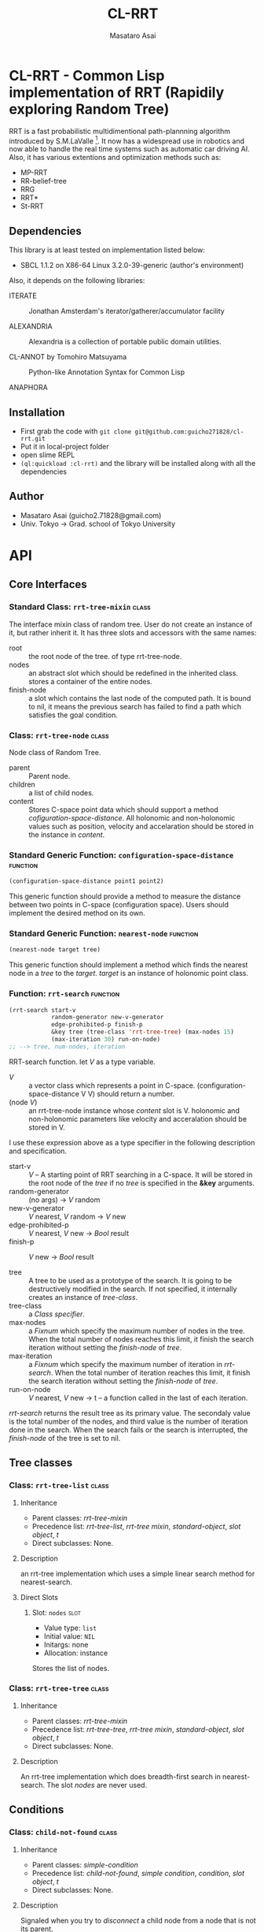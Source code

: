 #+title: CL-RRT
#+author: Masataro Asai
#+email: guicho2.71828@gmail.com
#+LINK: hs http://www.lispworks.com/reference/HyperSpec//%s

* CL-RRT - Common Lisp implementation of RRT (Rapidily exploring Random Tree)

[[https://raw.github.com/guicho271828/cl-rrt/master/test.png]]

RRT is a fast probabilistic multidimentional path-plannning algorithm
introduced by S.M.LaValle [fn:paper]. It now has a widespread use in robotics
and now able to handle the real time systems such as automatic car
driving AI. Also, it has various extentions and optimization methods
such as:

+ MP-RRT
+ RR-belief-tree
+ RRG
+ RRT*
+ St-RRT

[fn:paper] S.M. LaValle and J.J. Kuffner. Randomized kinodynamic
planning. /The International Journal of Robotics Research/, Vol. 20,
No. 5, pp. 378–400, 2001.

** Dependencies

This library is at least tested on implementation listed below:

+ SBCL 1.1.2 on X86-64 Linux  3.2.0-39-generic (author's environment)

Also, it depends on the following libraries:

+ ITERATE  ::
    Jonathan Amsterdam's iterator/gatherer/accumulator facility

+ ALEXANDRIA  ::
    Alexandria is a collection of portable public domain utilities.

+ CL-ANNOT by Tomohiro Matsuyama ::
    Python-like Annotation Syntax for Common Lisp

+ ANAPHORA  ::
    
** Installation

+ First grab the code with =git clone git@github.com:guicho271828/cl-rrt.git=
+ Put it in local-project folder
+ open slime REPL
+ =(ql:quickload :cl-rrt)= and the library will be installed along with all
  the dependencies

** Author

+ Masataro Asai (guicho2.71828@gmail.com)
+ Univ. Tokyo -> Grad. school of Tokyo University

* API

** Core Interfaces
*** Standard Class: =rrt-tree-mixin= 				      :class:
The interface mixin class of random tree. User do not create an
instance of it, but rather inherit it. It has three slots and
accessors with the same names:

+ root :: the root node of the tree. of type rrt-tree-node.
+ nodes :: an abstract slot which should be redefined in the inherited
           class.  stores a container of the entire nodes.
+ finish-node :: a slot which contains the last node of the computed
                 path.  It is bound to nil, it means the previous
                 search has failed to find a path which satisfies the
                 goal condition.

*** Class: =rrt-tree-node=					      :class:

Node class of Random Tree. 

+ parent :: Parent node. 
+ children :: a list of child nodes.
+ content :: Stores C-space point data which should support a method
  [[cofiguration-space-distance]]. All holonomic and non-holonomic values
  such as position, velocity and accelaration should be stored in
  the instance in /content/.


*** Standard Generic Function: =configuration-space-distance= 	   :function:
#+BEGIN_SRC lisp
(configuration-space-distance point1 point2)
#+END_SRC

This generic function should provide a method to measure the distance
between two points in C-space (configuration space). Users should
implement the desired method on its own.

*** Standard Generic Function: =nearest-node=					   :function:
#+BEGIN_SRC lisp
(nearest-node target tree)
#+END_SRC

This generic function should implement a method
which finds the nearest node in a /tree/ to the /target/.
/target/ is an instance of holonomic point class.

*** Function: =rrt-search=					   :function:

#+BEGIN_SRC lisp
(rrt-search start-v
            random-generator new-v-generator
            edge-prohibited-p finish-p
            &key tree (tree-class 'rrt-tree-tree) (max-nodes 15)
            (max-iteration 30) run-on-node)
;; --> tree, num-nodes, iteration
#+END_SRC

RRT-search function.
let /V/ as a type variable.

+ /V/ :: a vector class which represents a point in C-space.
           (configuration-space-distance V V) should return a number.
+ (node /V/) :: an rrt-tree-node instance whose /content/ slot is V.
                holonomic and non-holonomic parameters like velocity
                and acceralation should be stored in V.

I use these expression above as a type specifier in the following
description and specification.

+ start-v :: /V/ -- A starting point of RRT searching in a C-space. It
             will be stored in the root node of the /tree/ if no
             /tree/ is specified in the *&key* arguments. 
+ random-generator :: (no args) -> /V/ random
+ new-v-generator ::  /V/ nearest, /V/ random -> /V/ new
+ edge-prohibited-p :: /V/ nearest, /V/ new -> /Bool/ result
+ finish-p :: /V/ new -> /Bool/ result

+ tree :: A tree to be used as a prototype of the search.  It is
          going to be destructively modified in the search.  If not
          specified, it internally creates an instance of
          /tree-class/.
+ tree-class :: a /Class specifier/.
+ max-nodes :: a /Fixnum/ which specify the maximum number of nodes
               in the tree. When the total number of nodes reaches
               this limit, it finish the search iteration without
               setting the /finish-node/ of /tree/.
+ max-iteration :: a /Fixnum/ which specify the maximum number of
                   iteration in /rrt-search/. When the total number
                   of iteration reaches this limit, it finish the
                   search iteration without setting the
                   /finish-node/ of /tree/.
+ run-on-node :: /V/ nearest, /V/ new -> t
		 -- a function called in the last of each iteration.

/rrt-search/ returns the result tree as its primary value.  The
secondaly value is the total number of the nodes, and third value is
the number of iteration done in the search. When the search fails or
the search is interrupted, the /finish-node/ of the tree is set to nil.

** Tree classes
*** Class: =rrt-tree-list=					      :class:

**** Inheritance
- Parent classes:
   [[class rrt-tree-mixin][rrt-tree-mixin]]
- Precedence list:
    [[class rrt-tree-list][rrt-tree-list]], [[class rrt-tree-mixin][rrt-tree
    mixin]], [[class standard-object][standard-object]], [[class slot-object][slot
    object]], [[class t][t]]
- Direct subclasses:
    None.

**** Description

an rrt-tree implementation which uses
 a simple linear search method for nearest-search.

**** Direct Slots

# link target 2: <<nodes>>
# link target: <<slot nodes>>

***** Slot: =nodes=						       :slot:

- Value type: =list=
- Initial value: =NIL=
- Initargs: none
- Allocation: instance

Stores the list of nodes. 

*** Class: =rrt-tree-tree=					      :class:

**** Inheritance

- Parent classes:
    [[class rrt-tree-mixin][rrt-tree-mixin]]
- Precedence list:
    [[class rrt-tree-tree][rrt-tree-tree]], [[class rrt-tree-mixin][rrt-tree
    mixin]], [[class standard-object][standard-object]], [[class slot-object][slot
    object]], [[class t][t]]
- Direct subclasses:
    None.

**** Description

An rrt-tree implementation which 
does breadth-first search in nearest-search.
The slot /nodes/ are never used. 

** Conditions
*** Class: =child-not-found=					      :class:

**** Inheritance

- Parent classes:
    [[class simple-condition][simple-condition]]
- Precedence list:
    [[class child-not-found][child-not-found]], [[class simple-condition][simple
    condition]], [[class condition][condition]], [[class slot-object][slot
    object]], [[class t][t]]
- Direct subclasses:
    None.

**** Description

Signaled when you try to [[disconnect]] a child node from a node that is
not its parent.

**** Direct Slots

# link target 2: <<parent>>
# link target: <<slot parent>>

***** Slot: =parent=						       :slot:
***** Slot: =child=						       :slot:

** Path and tree walking
*** Function: =result-path=					   :function:


#+BEGIN_SRC lisp
(result-path tree)
#+END_SRC

Returns a list of C-space points of the computed paths
from the root to the end.  Returns nil if the path was not found. The
list contains the root of the tree.


*** Function: =result-path-nodes=				   :function:

#+BEGIN_SRC lisp
(result-path-nodes tree)
#+END_SRC

Returns the nodes of the computed path in a list, from
the root to the end. Returns nil if the path was not found. The list
contains the root of the tree.



*** Function: =map-rrt-tree-content-recursively=		   :function:

#+BEGIN_SRC lisp
(map-rrt-tree-content-recursively node fn)
#+END_SRC

Map over the contents of RRT-TREE-NODEs of the tree and
 return each result in a nested tree 
with the same structure as the original random-tree.


*** Function: =map-rrt-tree-node-recursively=			   :function:

#+BEGIN_SRC lisp
(map-rrt-tree-node-recursively node fn)
#+END_SRC

Map over the RRT-TREE-NODEs of the tree and
 return the results in a nested cons tree 
with the same structure as that of the original random-tree.

*** Function: =mapc-rrt-tree-content-recursively=		   :function:

#+BEGIN_SRC lisp
(mapc-rrt-tree-content-recursively node fn)
#+END_SRC

Mapc over the contents of RRT-TREE-NODEs ofthe tree and returns nil.
 Only for the side effect.


*** Function: =mapc-rrt-tree-node-recursively=			   :function:

#+BEGIN_SRC lisp
(mapc-rrt-tree-node-recursively node fn)
#+END_SRC

Mapc over the RRT-TREE-NODEs of the tree and returns nil.
 Only for the side effect.


*** Function: =nnext-branch=					   :function:

#+BEGIN_SRC lisp
(nnext-branch tree)
#+END_SRC

Destructively modifies and return an RRT-TREE.  If the
/tree/ has a finish node, it finds a path from the root to
the end and then replace the root with the next node in that path.
Otherwise it choose one child of the root at random and replace the
root with it. In both cases the new root is orphanized.


** Node manipulation helper
*** Function: =rrt-node=					   :function:

#+BEGIN_SRC lisp
(rrt-node content)
#+END_SRC


Identical to =(make-instance 'rrt-tree-node :content content)=


*** Function: =adopt-children=					   :function:

#+BEGIN_SRC lisp
(adopt-children new-parent old-parent)
#+END_SRC

HELPER FUINCTION: removes the children of old-parent and
the new-parent takes all of them.


*** Function: =connect=						   :function:

#+BEGIN_SRC lisp
(connect parent child)
#+END_SRC

connect two nodes as a parent and a child.


*** Function: =disconnect=					   :function:

#+BEGIN_SRC lisp
(disconnect parent child)
#+END_SRC

disconnect a parent and its child.
signals CHILD-NOT-FOUND < SIMPLE-CONDITION.


*** Function: =neglect=						   :function:

#+BEGIN_SRC lisp
(neglect parent)
#+END_SRC

HELPER FUNCTION: disconnect all children from the
specified parent


*** Function: =orphanize=					   :function:

#+BEGIN_SRC lisp
(orphanize child)
#+END_SRC

HELPER FUNCTION: ensure a node doesn't have a parent


* Copyright

Copyright (c) 2013 Masataro Asai (guicho2.71828@gmail.com)


* License

Licensed under the LLGPL License.

